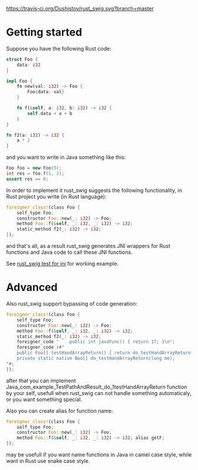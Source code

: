 #+OPTIONS: ^:nil
[[https://travis-ci.org/Dushistov/rust_swig][https://travis-ci.org/Dushistov/rust_swig.svg?branch=master]]
[[https://github.com/Dushistov/rust_swig/blob/master/LICENSE][https://img.shields.io/badge/license-BSD-green.svg]]

* Getting started

Suppose you have the following Rust code:
#+BEGIN_SRC rust
struct Foo {
    data: i32
}

impl Foo {
    fn new(val: i32) -> Foo {
        Foo{data: val}
    }

    fn f(&self, a: i32, b: i32) -> i32 {
        self.data + a + b
    }
}

fn f2(a: i32) -> i32 {
    a * 2
}
#+END_SRC

and you want to write in Java something like this:

#+BEGIN_SRC java
Foo foo = new Foo(5);
int res = foo.f(1, 2);
assert res == 8;
#+END_SRC

In order to implement it rust_swig suggests the following functionality,
in Rust project you write (in Rust language):

#+BEGIN_SRC rust
foreigner_class!(class Foo {
    self_type Foo;
    constructor Foo::new(_: i32) -> Foo;
    method Foo::f(&self, _: i32, _: i32) -> i32;
    static_method f2(_: i32) -> i32;
});
#+END_SRC

and that's all, as a result rust_swig generates JNI wrappers for Rust functions
and Java code to call these JNI functions.

See [[https://github.com/Dushistov/rust_swig/tree/master/jni_tests][rust_swig test for jni]] for working example.
* Advanced
Also rust_swig support bypassing of code generation:

#+BEGIN_SRC rust
foreigner_class!(class Foo {
    self_type Foo;
    constructor Foo::new(_: i32) -> Foo;
    method Foo::f(&self, _: i32, _: i32) -> i32;
    static_method f2(_: i32) -> i32;
    foreigner_code "    public int javaFunc() { return 17; }\n";
    foreigner_code r#"
    public Foo[] testHandArrayReturn() { return do_testHandArrayReturn(this.mNativeObj); }
    private static native Boo[] do_testHandArrayReturn(long me);
"#;
});
#+END_SRC

after that you can implement Java_com_example_TestPathAndResult_do_1testHandArrayReturn
function by your self, usefull when rust_swig can not handle something automaticaly,
or you want something special.

Also you can create alias for function name:

#+BEGIN_SRC rust
foreigner_class!(class Foo {
    self_type Foo;
    constructor Foo::new(_: i32) -> Foo;
    method Foo::f(&self, _: i32, _: i32) -> i32; alias getF;
});
#+END_SRC

may be usefull if you want name functions in Java in camel case style,
while want in Rust use snake case style.
